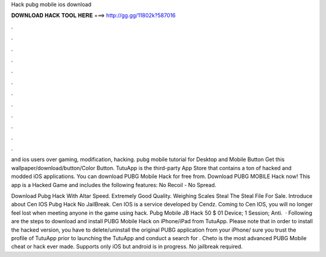 Hack pubg mobile ios download



𝐃𝐎𝐖𝐍𝐋𝐎𝐀𝐃 𝐇𝐀𝐂𝐊 𝐓𝐎𝐎𝐋 𝐇𝐄𝐑𝐄 ===> http://gg.gg/11802k?587016



.



.



.



.



.



.



.



.



.



.



.



.

and ios users over gaming, modification, hacking. pubg mobile tutorial for Desktop and Mobile Button Get this wallpaper/download/button/Color Button. TutuApp is the third-party App Store that contains a ton of hacked and modded iOS applications. You can download PUBG Mobile Hack for free from. Download PUBG MOBILE Hack now! This app is a Hacked Game and includes the following features: No Recoil - No Spread.

Download Pubg Hack With Altar Speed. Extremely Good Quality. Weighing Scales Steal The Steal File For Sale. Introduce about Cen IOS Pubg Hack No JailBreak. Cen IOS is a service developed by Cendz. Coming to Cen IOS, you will no longer feel lost when meeting anyone in the game using hack. Pubg Mobile JB Hack 50 $ 01 Device; 1 Session; Anti.  · Following are the steps to download and install PUBG Mobile Hack on iPhone/iPad from TutuApp. Please note that in order to install the hacked version, you have to delete/uninstall the original PUBG application from your iPhone/ sure you trust the profile of TutuApp prior to launching the  TutuApp and conduct a search for . Cheto is the most advanced PUBG Mobile cheat or hack ever made. Supports only iOS but android is in progress. No jailbreak required.
